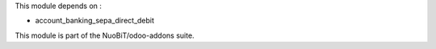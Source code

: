 This module depends on :

- account_banking_sepa_direct_debit

This module is part of the NuoBiT/odoo-addons suite.
